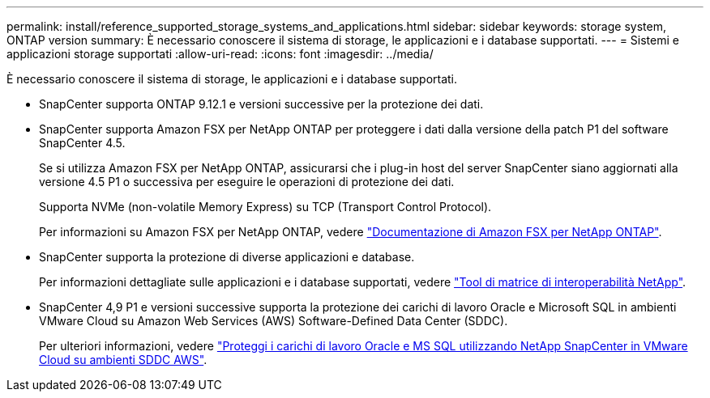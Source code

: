 ---
permalink: install/reference_supported_storage_systems_and_applications.html 
sidebar: sidebar 
keywords: storage system, ONTAP version 
summary: È necessario conoscere il sistema di storage, le applicazioni e i database supportati. 
---
= Sistemi e applicazioni storage supportati
:allow-uri-read: 
:icons: font
:imagesdir: ../media/


[role="lead"]
È necessario conoscere il sistema di storage, le applicazioni e i database supportati.

* SnapCenter supporta ONTAP 9.12.1 e versioni successive per la protezione dei dati.
* SnapCenter supporta Amazon FSX per NetApp ONTAP per proteggere i dati dalla versione della patch P1 del software SnapCenter 4.5.
+
Se si utilizza Amazon FSX per NetApp ONTAP, assicurarsi che i plug-in host del server SnapCenter siano aggiornati alla versione 4.5 P1 o successiva per eseguire le operazioni di protezione dei dati.

+
Supporta NVMe (non-volatile Memory Express) su TCP (Transport Control Protocol).

+
Per informazioni su Amazon FSX per NetApp ONTAP, vedere https://docs.aws.amazon.com/fsx/latest/ONTAPGuide/what-is-fsx-ontap.html["Documentazione di Amazon FSX per NetApp ONTAP"^].

* SnapCenter supporta la protezione di diverse applicazioni e database.
+
Per informazioni dettagliate sulle applicazioni e i database supportati, vedere https://imt.netapp.com/matrix/imt.jsp?components=121074;&solution=1257&isHWU&src=IMT["Tool di matrice di interoperabilità NetApp"^].

* SnapCenter 4,9 P1 e versioni successive supporta la protezione dei carichi di lavoro Oracle e Microsoft SQL in ambienti VMware Cloud su Amazon Web Services (AWS) Software-Defined Data Center (SDDC).
+
Per ulteriori informazioni, vedere https://community.netapp.com/t5/Tech-ONTAP-Blogs/Protect-Oracle-MS-SQL-workloads-using-NetApp-SnapCenter-in-VMware-Cloud-on-AWS/ba-p/449168["Proteggi i carichi di lavoro Oracle e MS SQL utilizzando NetApp SnapCenter in VMware Cloud su ambienti SDDC AWS"].


